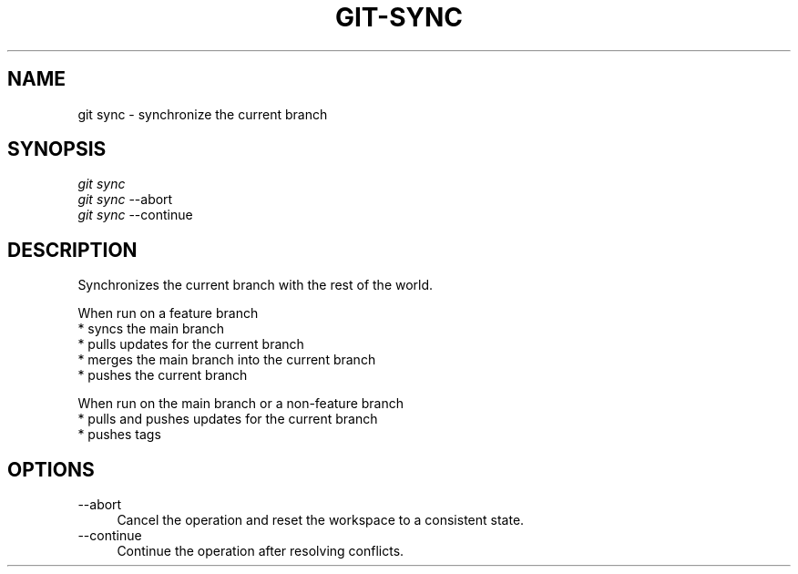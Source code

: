 .TH "GIT-SYNC" "1" "11/13/2014" "Git Town 0\&.4\&.0" "Git Town Manual"

.SH "NAME"
git sync \- synchronize the current branch

.SH "SYNOPSIS"
\fIgit sync\fR
.br
\fIgit sync\fR --abort
.br
\fIgit sync\fR --continue

.SH "DESCRIPTION"
Synchronizes the current branch with the rest of the world.

.PP
When run on a feature branch
.br
* syncs the main branch
.br
* pulls updates for the current branch
.br
* merges the main branch into the current branch
.br
* pushes the current branch

.PP
When run on the main branch or a non-feature branch
.br
* pulls and pushes updates for the current branch
.br
* pushes tags

.SH OPTIONS
.IP "--abort" 4
Cancel the operation and reset the workspace to a consistent state.

.IP "--continue" 4
Continue the operation after resolving conflicts.
